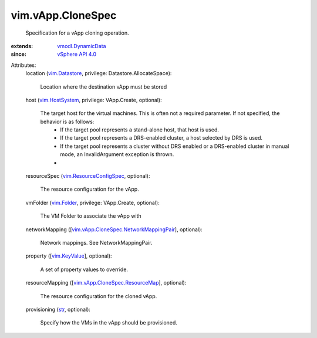 .. _str: https://docs.python.org/2/library/stdtypes.html

.. _vim.Folder: ../../vim/Folder.rst

.. _vim.KeyValue: ../../vim/KeyValue.rst

.. _vim.Datastore: ../../vim/Datastore.rst

.. _vim.HostSystem: ../../vim/HostSystem.rst

.. _vSphere API 4.0: ../../vim/version.rst#vimversionversion5

.. _vmodl.DynamicData: ../../vmodl/DynamicData.rst

.. _vim.ResourceConfigSpec: ../../vim/ResourceConfigSpec.rst

.. _vim.vApp.CloneSpec.ResourceMap: ../../vim/vApp/CloneSpec/ResourceMap.rst

.. _vim.vApp.CloneSpec.NetworkMappingPair: ../../vim/vApp/CloneSpec/NetworkMappingPair.rst


vim.vApp.CloneSpec
==================
  Specification for a vApp cloning operation.
:extends: vmodl.DynamicData_
:since: `vSphere API 4.0`_

Attributes:
    location (`vim.Datastore`_, privilege: Datastore.AllocateSpace):

       Location where the destination vApp must be stored
    host (`vim.HostSystem`_, privilege: VApp.Create, optional):

       The target host for the virtual machines. This is often not a required parameter. If not specified, the behavior is as follows:
        * If the target pool represents a stand-alone host, that host is used.
        * If the target pool represents a DRS-enabled cluster, a host selected by DRS is used.
        * If the target pool represents a cluster without DRS enabled or a DRS-enabled cluster in manual mode, an InvalidArgument exception is thrown.
        * 
    resourceSpec (`vim.ResourceConfigSpec`_, optional):

       The resource configuration for the vApp.
    vmFolder (`vim.Folder`_, privilege: VApp.Create, optional):

       The VM Folder to associate the vApp with
    networkMapping ([`vim.vApp.CloneSpec.NetworkMappingPair`_], optional):

       Network mappings. See NetworkMappingPair.
    property ([`vim.KeyValue`_], optional):

       A set of property values to override.
    resourceMapping ([`vim.vApp.CloneSpec.ResourceMap`_], optional):

       The resource configuration for the cloned vApp.
    provisioning (`str`_, optional):

       Specify how the VMs in the vApp should be provisioned.
